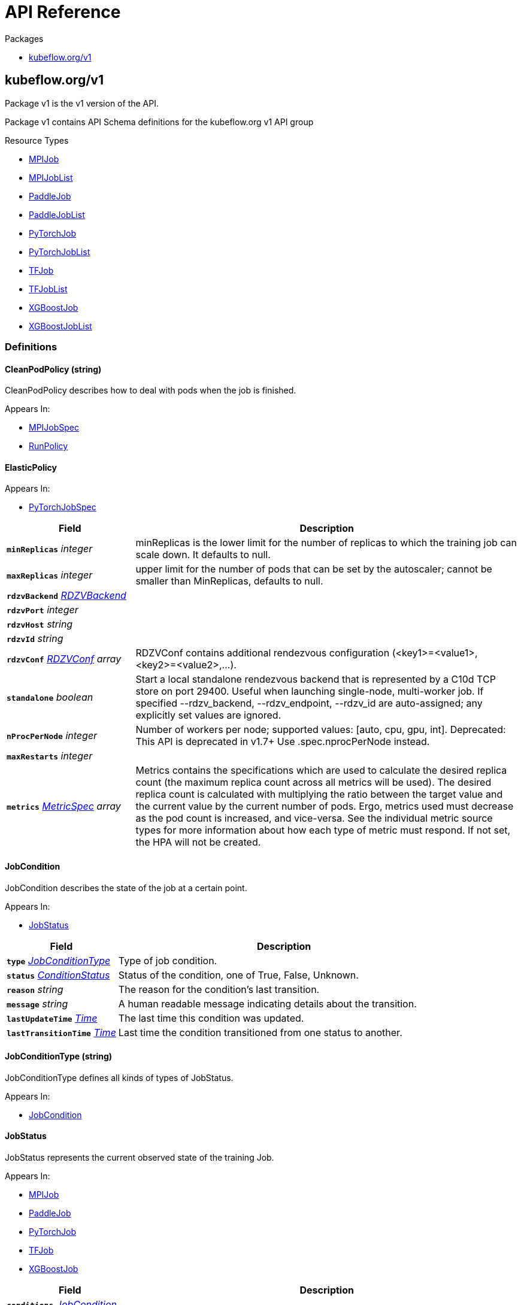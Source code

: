 // Generated documentation. Please do not edit.
:anchor_prefix: k8s-api

[id="{p}-api-reference"]
= API Reference

.Packages
- xref:{anchor_prefix}-kubeflow-org-v1[$$kubeflow.org/v1$$]


[id="{anchor_prefix}-kubeflow-org-v1"]
== kubeflow.org/v1

Package v1 is the v1 version of the API.

Package v1 contains API Schema definitions for the kubeflow.org v1 API group

.Resource Types
- xref:{anchor_prefix}-github-com-kubeflow-training-operator-pkg-apis-kubeflow-org-v1-mpijob[$$MPIJob$$]
- xref:{anchor_prefix}-github-com-kubeflow-training-operator-pkg-apis-kubeflow-org-v1-mpijoblist[$$MPIJobList$$]
- xref:{anchor_prefix}-github-com-kubeflow-training-operator-pkg-apis-kubeflow-org-v1-paddlejob[$$PaddleJob$$]
- xref:{anchor_prefix}-github-com-kubeflow-training-operator-pkg-apis-kubeflow-org-v1-paddlejoblist[$$PaddleJobList$$]
- xref:{anchor_prefix}-github-com-kubeflow-training-operator-pkg-apis-kubeflow-org-v1-pytorchjob[$$PyTorchJob$$]
- xref:{anchor_prefix}-github-com-kubeflow-training-operator-pkg-apis-kubeflow-org-v1-pytorchjoblist[$$PyTorchJobList$$]
- xref:{anchor_prefix}-github-com-kubeflow-training-operator-pkg-apis-kubeflow-org-v1-tfjob[$$TFJob$$]
- xref:{anchor_prefix}-github-com-kubeflow-training-operator-pkg-apis-kubeflow-org-v1-tfjoblist[$$TFJobList$$]
- xref:{anchor_prefix}-github-com-kubeflow-training-operator-pkg-apis-kubeflow-org-v1-xgboostjob[$$XGBoostJob$$]
- xref:{anchor_prefix}-github-com-kubeflow-training-operator-pkg-apis-kubeflow-org-v1-xgboostjoblist[$$XGBoostJobList$$]


=== Definitions

[id="{anchor_prefix}-github-com-kubeflow-training-operator-pkg-apis-kubeflow-org-v1-cleanpodpolicy"]
==== CleanPodPolicy (string) 

CleanPodPolicy describes how to deal with pods when the job is finished.

.Appears In:
****
- xref:{anchor_prefix}-github-com-kubeflow-training-operator-pkg-apis-kubeflow-org-v1-mpijobspec[$$MPIJobSpec$$]
- xref:{anchor_prefix}-github-com-kubeflow-training-operator-pkg-apis-kubeflow-org-v1-runpolicy[$$RunPolicy$$]
****



[id="{anchor_prefix}-github-com-kubeflow-training-operator-pkg-apis-kubeflow-org-v1-elasticpolicy"]
==== ElasticPolicy 



.Appears In:
****
- xref:{anchor_prefix}-github-com-kubeflow-training-operator-pkg-apis-kubeflow-org-v1-pytorchjobspec[$$PyTorchJobSpec$$]
****

[cols="25a,75a", options="header"]
|===
| Field | Description
| *`minReplicas`* __integer__ | minReplicas is the lower limit for the number of replicas to which the training job
can scale down.  It defaults to null.
| *`maxReplicas`* __integer__ | upper limit for the number of pods that can be set by the autoscaler; cannot be smaller than MinReplicas, defaults to null.
| *`rdzvBackend`* __xref:{anchor_prefix}-github-com-kubeflow-training-operator-pkg-apis-kubeflow-org-v1-rdzvbackend[$$RDZVBackend$$]__ | 
| *`rdzvPort`* __integer__ | 
| *`rdzvHost`* __string__ | 
| *`rdzvId`* __string__ | 
| *`rdzvConf`* __xref:{anchor_prefix}-github-com-kubeflow-training-operator-pkg-apis-kubeflow-org-v1-rdzvconf[$$RDZVConf$$] array__ | RDZVConf contains additional rendezvous configuration (<key1>=<value1>,<key2>=<value2>,...).
| *`standalone`* __boolean__ | Start a local standalone rendezvous backend that is represented by a C10d TCP store
on port 29400. Useful when launching single-node, multi-worker job. If specified
--rdzv_backend, --rdzv_endpoint, --rdzv_id are auto-assigned; any explicitly set values
are ignored.
| *`nProcPerNode`* __integer__ | Number of workers per node; supported values: [auto, cpu, gpu, int].
Deprecated: This API is deprecated in v1.7+
Use .spec.nprocPerNode instead.
| *`maxRestarts`* __integer__ | 
| *`metrics`* __link:https://kubernetes.io/docs/reference/generated/kubernetes-api/v1.22/#metricspec-v2-autoscaling[$$MetricSpec$$] array__ | Metrics contains the specifications which are used to calculate the
desired replica count (the maximum replica count across all metrics will
be used).  The desired replica count is calculated with multiplying the
ratio between the target value and the current value by the current
number of pods. Ergo, metrics used must decrease as the pod count is
increased, and vice-versa.  See the individual metric source types for
more information about how each type of metric must respond.
If not set, the HPA will not be created.
|===


[id="{anchor_prefix}-github-com-kubeflow-training-operator-pkg-apis-kubeflow-org-v1-jobcondition"]
==== JobCondition 

JobCondition describes the state of the job at a certain point.

.Appears In:
****
- xref:{anchor_prefix}-github-com-kubeflow-training-operator-pkg-apis-kubeflow-org-v1-jobstatus[$$JobStatus$$]
****

[cols="25a,75a", options="header"]
|===
| Field | Description
| *`type`* __xref:{anchor_prefix}-github-com-kubeflow-training-operator-pkg-apis-kubeflow-org-v1-jobconditiontype[$$JobConditionType$$]__ | Type of job condition.
| *`status`* __link:https://kubernetes.io/docs/reference/generated/kubernetes-api/v1.22/#conditionstatus-v1-core[$$ConditionStatus$$]__ | Status of the condition, one of True, False, Unknown.
| *`reason`* __string__ | The reason for the condition's last transition.
| *`message`* __string__ | A human readable message indicating details about the transition.
| *`lastUpdateTime`* __link:https://kubernetes.io/docs/reference/generated/kubernetes-api/v1.22/#time-v1-meta[$$Time$$]__ | The last time this condition was updated.
| *`lastTransitionTime`* __link:https://kubernetes.io/docs/reference/generated/kubernetes-api/v1.22/#time-v1-meta[$$Time$$]__ | Last time the condition transitioned from one status to another.
|===


[id="{anchor_prefix}-github-com-kubeflow-training-operator-pkg-apis-kubeflow-org-v1-jobconditiontype"]
==== JobConditionType (string) 

JobConditionType defines all kinds of types of JobStatus.

.Appears In:
****
- xref:{anchor_prefix}-github-com-kubeflow-training-operator-pkg-apis-kubeflow-org-v1-jobcondition[$$JobCondition$$]
****



[id="{anchor_prefix}-github-com-kubeflow-training-operator-pkg-apis-kubeflow-org-v1-jobstatus"]
==== JobStatus 

JobStatus represents the current observed state of the training Job.

.Appears In:
****
- xref:{anchor_prefix}-github-com-kubeflow-training-operator-pkg-apis-kubeflow-org-v1-mpijob[$$MPIJob$$]
- xref:{anchor_prefix}-github-com-kubeflow-training-operator-pkg-apis-kubeflow-org-v1-paddlejob[$$PaddleJob$$]
- xref:{anchor_prefix}-github-com-kubeflow-training-operator-pkg-apis-kubeflow-org-v1-pytorchjob[$$PyTorchJob$$]
- xref:{anchor_prefix}-github-com-kubeflow-training-operator-pkg-apis-kubeflow-org-v1-tfjob[$$TFJob$$]
- xref:{anchor_prefix}-github-com-kubeflow-training-operator-pkg-apis-kubeflow-org-v1-xgboostjob[$$XGBoostJob$$]
****

[cols="25a,75a", options="header"]
|===
| Field | Description
| *`conditions`* __xref:{anchor_prefix}-github-com-kubeflow-training-operator-pkg-apis-kubeflow-org-v1-jobcondition[$$JobCondition$$] array__ | Conditions is an array of current observed job conditions.
| *`replicaStatuses`* __object (keys:xref:{anchor_prefix}-github-com-kubeflow-training-operator-pkg-apis-kubeflow-org-v1-replicatype[$$ReplicaType$$], values:xref:{anchor_prefix}-github-com-kubeflow-training-operator-pkg-apis-kubeflow-org-v1-replicastatus[$$ReplicaStatus$$])__ | ReplicaStatuses is map of ReplicaType and ReplicaStatus,
specifies the status of each replica.
| *`startTime`* __link:https://kubernetes.io/docs/reference/generated/kubernetes-api/v1.22/#time-v1-meta[$$Time$$]__ | Represents time when the job was acknowledged by the job controller.
It is not guaranteed to be set in happens-before order across separate operations.
It is represented in RFC3339 form and is in UTC.
| *`completionTime`* __link:https://kubernetes.io/docs/reference/generated/kubernetes-api/v1.22/#time-v1-meta[$$Time$$]__ | Represents time when the job was completed. It is not guaranteed to
be set in happens-before order across separate operations.
It is represented in RFC3339 form and is in UTC.
| *`lastReconcileTime`* __link:https://kubernetes.io/docs/reference/generated/kubernetes-api/v1.22/#time-v1-meta[$$Time$$]__ | Represents last time when the job was reconciled. It is not guaranteed to
be set in happens-before order across separate operations.
It is represented in RFC3339 form and is in UTC.
|===


[id="{anchor_prefix}-github-com-kubeflow-training-operator-pkg-apis-kubeflow-org-v1-mpijob"]
==== MPIJob 



.Appears In:
****
- xref:{anchor_prefix}-github-com-kubeflow-training-operator-pkg-apis-kubeflow-org-v1-mpijoblist[$$MPIJobList$$]
****

[cols="25a,75a", options="header"]
|===
| Field | Description
| *`apiVersion`* __string__ | `kubeflow.org/v1`
| *`kind`* __string__ | `MPIJob`
| *`kind`* __string__ | Kind is a string value representing the REST resource this object represents.
Servers may infer this from the endpoint the client submits requests to.
Cannot be updated.
In CamelCase.
More info: https://git.k8s.io/community/contributors/devel/sig-architecture/api-conventions.md#types-kinds
| *`apiVersion`* __string__ | APIVersion defines the versioned schema of this representation of an object.
Servers should convert recognized schemas to the latest internal value, and
may reject unrecognized values.
More info: https://git.k8s.io/community/contributors/devel/sig-architecture/api-conventions.md#resources
| *`metadata`* __link:https://kubernetes.io/docs/reference/generated/kubernetes-api/v1.22/#objectmeta-v1-meta[$$ObjectMeta$$]__ | Refer to Kubernetes API documentation for fields of `metadata`.

| *`spec`* __xref:{anchor_prefix}-github-com-kubeflow-training-operator-pkg-apis-kubeflow-org-v1-mpijobspec[$$MPIJobSpec$$]__ | 
| *`status`* __xref:{anchor_prefix}-github-com-kubeflow-training-operator-pkg-apis-kubeflow-org-v1-jobstatus[$$JobStatus$$]__ | 
|===


[id="{anchor_prefix}-github-com-kubeflow-training-operator-pkg-apis-kubeflow-org-v1-mpijoblist"]
==== MPIJobList 





[cols="25a,75a", options="header"]
|===
| Field | Description
| *`apiVersion`* __string__ | `kubeflow.org/v1`
| *`kind`* __string__ | `MPIJobList`
| *`kind`* __string__ | Kind is a string value representing the REST resource this object represents.
Servers may infer this from the endpoint the client submits requests to.
Cannot be updated.
In CamelCase.
More info: https://git.k8s.io/community/contributors/devel/sig-architecture/api-conventions.md#types-kinds
| *`apiVersion`* __string__ | APIVersion defines the versioned schema of this representation of an object.
Servers should convert recognized schemas to the latest internal value, and
may reject unrecognized values.
More info: https://git.k8s.io/community/contributors/devel/sig-architecture/api-conventions.md#resources
| *`metadata`* __link:https://kubernetes.io/docs/reference/generated/kubernetes-api/v1.22/#listmeta-v1-meta[$$ListMeta$$]__ | Refer to Kubernetes API documentation for fields of `metadata`.

| *`items`* __xref:{anchor_prefix}-github-com-kubeflow-training-operator-pkg-apis-kubeflow-org-v1-mpijob[$$MPIJob$$] array__ | 
|===


[id="{anchor_prefix}-github-com-kubeflow-training-operator-pkg-apis-kubeflow-org-v1-mpijobspec"]
==== MPIJobSpec 



.Appears In:
****
- xref:{anchor_prefix}-github-com-kubeflow-training-operator-pkg-apis-kubeflow-org-v1-mpijob[$$MPIJob$$]
****

[cols="25a,75a", options="header"]
|===
| Field | Description
| *`slotsPerWorker`* __integer__ | Specifies the number of slots per worker used in hostfile.
Defaults to 1.
| *`cleanPodPolicy`* __xref:{anchor_prefix}-github-com-kubeflow-training-operator-pkg-apis-kubeflow-org-v1-cleanpodpolicy[$$CleanPodPolicy$$]__ | CleanPodPolicy defines the policy that whether to kill pods after the job completes.
Defaults to None.
| *`mpiReplicaSpecs`* __object (keys:xref:{anchor_prefix}-github-com-kubeflow-training-operator-pkg-apis-kubeflow-org-v1-replicatype[$$ReplicaType$$], values:xref:{anchor_prefix}-github-com-kubeflow-training-operator-pkg-apis-kubeflow-org-v1-replicaspec[$$ReplicaSpec$$])__ | `MPIReplicaSpecs` contains maps from `MPIReplicaType` to `ReplicaSpec` that
specify the MPI replicas to run.
| *`mainContainer`* __string__ | MainContainer specifies name of the main container which
executes the MPI code.
| *`runPolicy`* __xref:{anchor_prefix}-github-com-kubeflow-training-operator-pkg-apis-kubeflow-org-v1-runpolicy[$$RunPolicy$$]__ | `RunPolicy` encapsulates various runtime policies of the distributed training
job, for example how to clean up resources and how long the job can stay
active.
|===


[id="{anchor_prefix}-github-com-kubeflow-training-operator-pkg-apis-kubeflow-org-v1-paddleelasticpolicy"]
==== PaddleElasticPolicy 



.Appears In:
****
- xref:{anchor_prefix}-github-com-kubeflow-training-operator-pkg-apis-kubeflow-org-v1-paddlejobspec[$$PaddleJobSpec$$]
****

[cols="25a,75a", options="header"]
|===
| Field | Description
| *`minReplicas`* __integer__ | minReplicas is the lower limit for the number of replicas to which the training job
can scale down.  It defaults to null.
| *`maxReplicas`* __integer__ | upper limit for the number of pods that can be set by the autoscaler; cannot be smaller than MinReplicas, defaults to null.
| *`maxRestarts`* __integer__ | MaxRestarts is the limit for restart times of pods in elastic mode.
| *`metrics`* __link:https://kubernetes.io/docs/reference/generated/kubernetes-api/v1.22/#metricspec-v2-autoscaling[$$MetricSpec$$] array__ | Metrics contains the specifications which are used to calculate the
desired replica count (the maximum replica count across all metrics will
be used).  The desired replica count is calculated with multiplying the
ratio between the target value and the current value by the current
number of pods. Ergo, metrics used must decrease as the pod count is
increased, and vice-versa.  See the individual metric source types for
more information about how each type of metric must respond.
If not set, the HPA will not be created.
|===


[id="{anchor_prefix}-github-com-kubeflow-training-operator-pkg-apis-kubeflow-org-v1-paddlejob"]
==== PaddleJob 

PaddleJob Represents a PaddleJob resource.

.Appears In:
****
- xref:{anchor_prefix}-github-com-kubeflow-training-operator-pkg-apis-kubeflow-org-v1-paddlejoblist[$$PaddleJobList$$]
****

[cols="25a,75a", options="header"]
|===
| Field | Description
| *`apiVersion`* __string__ | `kubeflow.org/v1`
| *`kind`* __string__ | `PaddleJob`
| *`kind`* __string__ | Kind is a string value representing the REST resource this object represents.
Servers may infer this from the endpoint the client submits requests to.
Cannot be updated.
In CamelCase.
More info: https://git.k8s.io/community/contributors/devel/sig-architecture/api-conventions.md#types-kinds
| *`apiVersion`* __string__ | APIVersion defines the versioned schema of this representation of an object.
Servers should convert recognized schemas to the latest internal value, and
may reject unrecognized values.
More info: https://git.k8s.io/community/contributors/devel/sig-architecture/api-conventions.md#resources
| *`metadata`* __link:https://kubernetes.io/docs/reference/generated/kubernetes-api/v1.22/#objectmeta-v1-meta[$$ObjectMeta$$]__ | Refer to Kubernetes API documentation for fields of `metadata`.

| *`spec`* __xref:{anchor_prefix}-github-com-kubeflow-training-operator-pkg-apis-kubeflow-org-v1-paddlejobspec[$$PaddleJobSpec$$]__ | Specification of the desired state of the PaddleJob.
| *`status`* __xref:{anchor_prefix}-github-com-kubeflow-training-operator-pkg-apis-kubeflow-org-v1-jobstatus[$$JobStatus$$]__ | Most recently observed status of the PaddleJob.
Read-only (modified by the system).
|===


[id="{anchor_prefix}-github-com-kubeflow-training-operator-pkg-apis-kubeflow-org-v1-paddlejoblist"]
==== PaddleJobList 

PaddleJobList is a list of PaddleJobs.



[cols="25a,75a", options="header"]
|===
| Field | Description
| *`apiVersion`* __string__ | `kubeflow.org/v1`
| *`kind`* __string__ | `PaddleJobList`
| *`kind`* __string__ | Kind is a string value representing the REST resource this object represents.
Servers may infer this from the endpoint the client submits requests to.
Cannot be updated.
In CamelCase.
More info: https://git.k8s.io/community/contributors/devel/sig-architecture/api-conventions.md#types-kinds
| *`apiVersion`* __string__ | APIVersion defines the versioned schema of this representation of an object.
Servers should convert recognized schemas to the latest internal value, and
may reject unrecognized values.
More info: https://git.k8s.io/community/contributors/devel/sig-architecture/api-conventions.md#resources
| *`metadata`* __link:https://kubernetes.io/docs/reference/generated/kubernetes-api/v1.22/#listmeta-v1-meta[$$ListMeta$$]__ | Refer to Kubernetes API documentation for fields of `metadata`.

| *`items`* __xref:{anchor_prefix}-github-com-kubeflow-training-operator-pkg-apis-kubeflow-org-v1-paddlejob[$$PaddleJob$$] array__ | List of PaddleJobs.
|===


[id="{anchor_prefix}-github-com-kubeflow-training-operator-pkg-apis-kubeflow-org-v1-paddlejobspec"]
==== PaddleJobSpec 

PaddleJobSpec is a desired state description of the PaddleJob.

.Appears In:
****
- xref:{anchor_prefix}-github-com-kubeflow-training-operator-pkg-apis-kubeflow-org-v1-paddlejob[$$PaddleJob$$]
****

[cols="25a,75a", options="header"]
|===
| Field | Description
| *`runPolicy`* __xref:{anchor_prefix}-github-com-kubeflow-training-operator-pkg-apis-kubeflow-org-v1-runpolicy[$$RunPolicy$$]__ | RunPolicy encapsulates various runtime policies of the distributed training
job, for example how to clean up resources and how long the job can stay
active.
| *`elasticPolicy`* __xref:{anchor_prefix}-github-com-kubeflow-training-operator-pkg-apis-kubeflow-org-v1-paddleelasticpolicy[$$PaddleElasticPolicy$$]__ | ElasticPolicy holds the elastic policy for paddle job.
| *`paddleReplicaSpecs`* __object (keys:xref:{anchor_prefix}-github-com-kubeflow-training-operator-pkg-apis-kubeflow-org-v1-replicatype[$$ReplicaType$$], values:xref:{anchor_prefix}-github-com-kubeflow-training-operator-pkg-apis-kubeflow-org-v1-replicaspec[$$ReplicaSpec$$])__ | A map of PaddleReplicaType (type) to ReplicaSpec (value). Specifies the Paddle cluster configuration.
For example,
  {
    "Master": PaddleReplicaSpec,
    "Worker": PaddleReplicaSpec,
  }
|===


[id="{anchor_prefix}-github-com-kubeflow-training-operator-pkg-apis-kubeflow-org-v1-pytorchjob"]
==== PyTorchJob 

PyTorchJob Represents a PyTorchJob resource.

.Appears In:
****
- xref:{anchor_prefix}-github-com-kubeflow-training-operator-pkg-apis-kubeflow-org-v1-pytorchjoblist[$$PyTorchJobList$$]
****

[cols="25a,75a", options="header"]
|===
| Field | Description
| *`apiVersion`* __string__ | `kubeflow.org/v1`
| *`kind`* __string__ | `PyTorchJob`
| *`kind`* __string__ | Kind is a string value representing the REST resource this object represents.
Servers may infer this from the endpoint the client submits requests to.
Cannot be updated.
In CamelCase.
More info: https://git.k8s.io/community/contributors/devel/sig-architecture/api-conventions.md#types-kinds
| *`apiVersion`* __string__ | APIVersion defines the versioned schema of this representation of an object.
Servers should convert recognized schemas to the latest internal value, and
may reject unrecognized values.
More info: https://git.k8s.io/community/contributors/devel/sig-architecture/api-conventions.md#resources
| *`metadata`* __link:https://kubernetes.io/docs/reference/generated/kubernetes-api/v1.22/#objectmeta-v1-meta[$$ObjectMeta$$]__ | Refer to Kubernetes API documentation for fields of `metadata`.

| *`spec`* __xref:{anchor_prefix}-github-com-kubeflow-training-operator-pkg-apis-kubeflow-org-v1-pytorchjobspec[$$PyTorchJobSpec$$]__ | Specification of the desired state of the PyTorchJob.
| *`status`* __xref:{anchor_prefix}-github-com-kubeflow-training-operator-pkg-apis-kubeflow-org-v1-jobstatus[$$JobStatus$$]__ | Most recently observed status of the PyTorchJob.
Read-only (modified by the system).
|===


[id="{anchor_prefix}-github-com-kubeflow-training-operator-pkg-apis-kubeflow-org-v1-pytorchjoblist"]
==== PyTorchJobList 

PyTorchJobList is a list of PyTorchJobs.



[cols="25a,75a", options="header"]
|===
| Field | Description
| *`apiVersion`* __string__ | `kubeflow.org/v1`
| *`kind`* __string__ | `PyTorchJobList`
| *`kind`* __string__ | Kind is a string value representing the REST resource this object represents.
Servers may infer this from the endpoint the client submits requests to.
Cannot be updated.
In CamelCase.
More info: https://git.k8s.io/community/contributors/devel/sig-architecture/api-conventions.md#types-kinds
| *`apiVersion`* __string__ | APIVersion defines the versioned schema of this representation of an object.
Servers should convert recognized schemas to the latest internal value, and
may reject unrecognized values.
More info: https://git.k8s.io/community/contributors/devel/sig-architecture/api-conventions.md#resources
| *`metadata`* __link:https://kubernetes.io/docs/reference/generated/kubernetes-api/v1.22/#listmeta-v1-meta[$$ListMeta$$]__ | Refer to Kubernetes API documentation for fields of `metadata`.

| *`items`* __xref:{anchor_prefix}-github-com-kubeflow-training-operator-pkg-apis-kubeflow-org-v1-pytorchjob[$$PyTorchJob$$] array__ | List of PyTorchJobs.
|===


[id="{anchor_prefix}-github-com-kubeflow-training-operator-pkg-apis-kubeflow-org-v1-pytorchjobspec"]
==== PyTorchJobSpec 

PyTorchJobSpec is a desired state description of the PyTorchJob.

.Appears In:
****
- xref:{anchor_prefix}-github-com-kubeflow-training-operator-pkg-apis-kubeflow-org-v1-pytorchjob[$$PyTorchJob$$]
****

[cols="25a,75a", options="header"]
|===
| Field | Description
| *`runPolicy`* __xref:{anchor_prefix}-github-com-kubeflow-training-operator-pkg-apis-kubeflow-org-v1-runpolicy[$$RunPolicy$$]__ | RunPolicy encapsulates various runtime policies of the distributed training
job, for example how to clean up resources and how long the job can stay
active.
| *`elasticPolicy`* __xref:{anchor_prefix}-github-com-kubeflow-training-operator-pkg-apis-kubeflow-org-v1-elasticpolicy[$$ElasticPolicy$$]__ | 
| *`pytorchReplicaSpecs`* __object (keys:xref:{anchor_prefix}-github-com-kubeflow-training-operator-pkg-apis-kubeflow-org-v1-replicatype[$$ReplicaType$$], values:xref:{anchor_prefix}-github-com-kubeflow-training-operator-pkg-apis-kubeflow-org-v1-replicaspec[$$ReplicaSpec$$])__ | A map of PyTorchReplicaType (type) to ReplicaSpec (value). Specifies the PyTorch cluster configuration.
For example,
  {
    "Master": PyTorchReplicaSpec,
    "Worker": PyTorchReplicaSpec,
  }
| *`nprocPerNode`* __string__ | Number of workers per node; supported values: [auto, cpu, gpu, int].
For more, https://github.com/pytorch/pytorch/blob/26f7f470df64d90e092081e39507e4ac751f55d6/torch/distributed/run.py#L629-L658.
Defaults to auto.
|===


[id="{anchor_prefix}-github-com-kubeflow-training-operator-pkg-apis-kubeflow-org-v1-rdzvbackend"]
==== RDZVBackend (string) 



.Appears In:
****
- xref:{anchor_prefix}-github-com-kubeflow-training-operator-pkg-apis-kubeflow-org-v1-elasticpolicy[$$ElasticPolicy$$]
****



[id="{anchor_prefix}-github-com-kubeflow-training-operator-pkg-apis-kubeflow-org-v1-rdzvconf"]
==== RDZVConf 



.Appears In:
****
- xref:{anchor_prefix}-github-com-kubeflow-training-operator-pkg-apis-kubeflow-org-v1-elasticpolicy[$$ElasticPolicy$$]
****

[cols="25a,75a", options="header"]
|===
| Field | Description
| *`key`* __string__ | 
| *`value`* __string__ | 
|===


[id="{anchor_prefix}-github-com-kubeflow-training-operator-pkg-apis-kubeflow-org-v1-replicaspec"]
==== ReplicaSpec 

ReplicaSpec is a description of the replica

.Appears In:
****
- xref:{anchor_prefix}-github-com-kubeflow-training-operator-pkg-apis-kubeflow-org-v1-mpijobspec[$$MPIJobSpec$$]
- xref:{anchor_prefix}-github-com-kubeflow-training-operator-pkg-apis-kubeflow-org-v1-paddlejobspec[$$PaddleJobSpec$$]
- xref:{anchor_prefix}-github-com-kubeflow-training-operator-pkg-apis-kubeflow-org-v1-pytorchjobspec[$$PyTorchJobSpec$$]
- xref:{anchor_prefix}-github-com-kubeflow-training-operator-pkg-apis-kubeflow-org-v1-tfjobspec[$$TFJobSpec$$]
- xref:{anchor_prefix}-github-com-kubeflow-training-operator-pkg-apis-kubeflow-org-v1-xgboostjobspec[$$XGBoostJobSpec$$]
****

[cols="25a,75a", options="header"]
|===
| Field | Description
| *`replicas`* __integer__ | Replicas is the desired number of replicas of the given template.
If unspecified, defaults to 1.
| *`template`* __link:https://kubernetes.io/docs/reference/generated/kubernetes-api/v1.22/#podtemplatespec-v1-core[$$PodTemplateSpec$$]__ | Template is the object that describes the pod that
will be created for this replica. RestartPolicy in PodTemplateSpec
will be overide by RestartPolicy in ReplicaSpec
| *`restartPolicy`* __xref:{anchor_prefix}-github-com-kubeflow-training-operator-pkg-apis-kubeflow-org-v1-restartpolicy[$$RestartPolicy$$]__ | Restart policy for all replicas within the job.
One of Always, OnFailure, Never and ExitCode.
Default to Never.
|===


[id="{anchor_prefix}-github-com-kubeflow-training-operator-pkg-apis-kubeflow-org-v1-replicastatus"]
==== ReplicaStatus 

ReplicaStatus represents the current observed state of the replica.

.Appears In:
****
- xref:{anchor_prefix}-github-com-kubeflow-training-operator-pkg-apis-kubeflow-org-v1-jobstatus[$$JobStatus$$]
****

[cols="25a,75a", options="header"]
|===
| Field | Description
| *`active`* __integer__ | The number of actively running pods.
| *`succeeded`* __integer__ | The number of pods which reached phase Succeeded.
| *`failed`* __integer__ | The number of pods which reached phase Failed.
| *`labelSelector`* __link:https://kubernetes.io/docs/reference/generated/kubernetes-api/v1.22/#labelselector-v1-meta[$$LabelSelector$$]__ | Deprecated: Use Selector instead
| *`selector`* __string__ | A Selector is a label query over a set of resources. The result of matchLabels and
matchExpressions are ANDed. An empty Selector matches all objects. A null
Selector matches no objects.
|===


[id="{anchor_prefix}-github-com-kubeflow-training-operator-pkg-apis-kubeflow-org-v1-replicatype"]
==== ReplicaType (string) 

ReplicaType represents the type of the replica. Each operator needs to define its
own set of ReplicaTypes.

.Appears In:
****
- xref:{anchor_prefix}-github-com-kubeflow-training-operator-pkg-apis-kubeflow-org-v1-jobstatus[$$JobStatus$$]
- xref:{anchor_prefix}-github-com-kubeflow-training-operator-pkg-apis-kubeflow-org-v1-mpijobspec[$$MPIJobSpec$$]
- xref:{anchor_prefix}-github-com-kubeflow-training-operator-pkg-apis-kubeflow-org-v1-paddlejobspec[$$PaddleJobSpec$$]
- xref:{anchor_prefix}-github-com-kubeflow-training-operator-pkg-apis-kubeflow-org-v1-pytorchjobspec[$$PyTorchJobSpec$$]
- xref:{anchor_prefix}-github-com-kubeflow-training-operator-pkg-apis-kubeflow-org-v1-tfjobspec[$$TFJobSpec$$]
- xref:{anchor_prefix}-github-com-kubeflow-training-operator-pkg-apis-kubeflow-org-v1-xgboostjobspec[$$XGBoostJobSpec$$]
****



[id="{anchor_prefix}-github-com-kubeflow-training-operator-pkg-apis-kubeflow-org-v1-restartpolicy"]
==== RestartPolicy (string) 

RestartPolicy describes how the replicas should be restarted.
Only one of the following restart policies may be specified.
If none of the following policies is specified, the default one
is RestartPolicyAlways.

.Appears In:
****
- xref:{anchor_prefix}-github-com-kubeflow-training-operator-pkg-apis-kubeflow-org-v1-replicaspec[$$ReplicaSpec$$]
****



[id="{anchor_prefix}-github-com-kubeflow-training-operator-pkg-apis-kubeflow-org-v1-runpolicy"]
==== RunPolicy 

RunPolicy encapsulates various runtime policies of the distributed training
job, for example how to clean up resources and how long the job can stay
active.

.Appears In:
****
- xref:{anchor_prefix}-github-com-kubeflow-training-operator-pkg-apis-kubeflow-org-v1-mpijobspec[$$MPIJobSpec$$]
- xref:{anchor_prefix}-github-com-kubeflow-training-operator-pkg-apis-kubeflow-org-v1-paddlejobspec[$$PaddleJobSpec$$]
- xref:{anchor_prefix}-github-com-kubeflow-training-operator-pkg-apis-kubeflow-org-v1-pytorchjobspec[$$PyTorchJobSpec$$]
- xref:{anchor_prefix}-github-com-kubeflow-training-operator-pkg-apis-kubeflow-org-v1-tfjobspec[$$TFJobSpec$$]
- xref:{anchor_prefix}-github-com-kubeflow-training-operator-pkg-apis-kubeflow-org-v1-xgboostjobspec[$$XGBoostJobSpec$$]
****

[cols="25a,75a", options="header"]
|===
| Field | Description
| *`cleanPodPolicy`* __xref:{anchor_prefix}-github-com-kubeflow-training-operator-pkg-apis-kubeflow-org-v1-cleanpodpolicy[$$CleanPodPolicy$$]__ | CleanPodPolicy defines the policy to kill pods after the job completes.
Default to None.
| *`ttlSecondsAfterFinished`* __integer__ | TTLSecondsAfterFinished is the TTL to clean up jobs.
It may take extra ReconcilePeriod seconds for the cleanup, since
reconcile gets called periodically.
Default to infinite.
| *`activeDeadlineSeconds`* __integer__ | Specifies the duration in seconds relative to the startTime that the job may be active
before the system tries to terminate it; value must be positive integer.
| *`backoffLimit`* __integer__ | Optional number of retries before marking this job failed.
| *`schedulingPolicy`* __xref:{anchor_prefix}-github-com-kubeflow-training-operator-pkg-apis-kubeflow-org-v1-schedulingpolicy[$$SchedulingPolicy$$]__ | SchedulingPolicy defines the policy related to scheduling, e.g. gang-scheduling
| *`suspend`* __boolean__ | suspend specifies whether the Job controller should create Pods or not.
If a Job is created with suspend set to true, no Pods are created by
the Job controller. If a Job is suspended after creation (i.e. the
flag goes from false to true), the Job controller will delete all
active Pods and PodGroups associated with this Job.
Users must design their workload to gracefully handle this.
Suspending a Job will reset the StartTime field of the Job.


Defaults to false.
|===


[id="{anchor_prefix}-github-com-kubeflow-training-operator-pkg-apis-kubeflow-org-v1-schedulingpolicy"]
==== SchedulingPolicy 

SchedulingPolicy encapsulates various scheduling policies of the distributed training
job, for example `minAvailable` for gang-scheduling.

.Appears In:
****
- xref:{anchor_prefix}-github-com-kubeflow-training-operator-pkg-apis-kubeflow-org-v1-runpolicy[$$RunPolicy$$]
****

[cols="25a,75a", options="header"]
|===
| Field | Description
| *`minAvailable`* __integer__ | 
| *`queue`* __string__ | 
| *`minResources`* __xref:{anchor_prefix}-k8s-io-apimachinery-pkg-api-resource-quantity[$$Quantity$$]__ | 
| *`priorityClass`* __string__ | 
| *`scheduleTimeoutSeconds`* __integer__ | 
|===


[id="{anchor_prefix}-github-com-kubeflow-training-operator-pkg-apis-kubeflow-org-v1-successpolicy"]
==== SuccessPolicy (string) 

SuccessPolicy is the success policy.

.Appears In:
****
- xref:{anchor_prefix}-github-com-kubeflow-training-operator-pkg-apis-kubeflow-org-v1-tfjobspec[$$TFJobSpec$$]
****



[id="{anchor_prefix}-github-com-kubeflow-training-operator-pkg-apis-kubeflow-org-v1-tfjob"]
==== TFJob 

TFJob represents a TFJob resource.

.Appears In:
****
- xref:{anchor_prefix}-github-com-kubeflow-training-operator-pkg-apis-kubeflow-org-v1-tfjoblist[$$TFJobList$$]
****

[cols="25a,75a", options="header"]
|===
| Field | Description
| *`apiVersion`* __string__ | `kubeflow.org/v1`
| *`kind`* __string__ | `TFJob`
| *`kind`* __string__ | Kind is a string value representing the REST resource this object represents.
Servers may infer this from the endpoint the client submits requests to.
Cannot be updated.
In CamelCase.
More info: https://git.k8s.io/community/contributors/devel/sig-architecture/api-conventions.md#types-kinds
| *`apiVersion`* __string__ | APIVersion defines the versioned schema of this representation of an object.
Servers should convert recognized schemas to the latest internal value, and
may reject unrecognized values.
More info: https://git.k8s.io/community/contributors/devel/sig-architecture/api-conventions.md#resources
| *`metadata`* __link:https://kubernetes.io/docs/reference/generated/kubernetes-api/v1.22/#objectmeta-v1-meta[$$ObjectMeta$$]__ | Refer to Kubernetes API documentation for fields of `metadata`.

| *`spec`* __xref:{anchor_prefix}-github-com-kubeflow-training-operator-pkg-apis-kubeflow-org-v1-tfjobspec[$$TFJobSpec$$]__ | Specification of the desired state of the TFJob.
| *`status`* __xref:{anchor_prefix}-github-com-kubeflow-training-operator-pkg-apis-kubeflow-org-v1-jobstatus[$$JobStatus$$]__ | Most recently observed status of the TFJob.
Populated by the system.
Read-only.
|===


[id="{anchor_prefix}-github-com-kubeflow-training-operator-pkg-apis-kubeflow-org-v1-tfjoblist"]
==== TFJobList 

TFJobList is a list of TFJobs.



[cols="25a,75a", options="header"]
|===
| Field | Description
| *`apiVersion`* __string__ | `kubeflow.org/v1`
| *`kind`* __string__ | `TFJobList`
| *`kind`* __string__ | Kind is a string value representing the REST resource this object represents.
Servers may infer this from the endpoint the client submits requests to.
Cannot be updated.
In CamelCase.
More info: https://git.k8s.io/community/contributors/devel/sig-architecture/api-conventions.md#types-kinds
| *`apiVersion`* __string__ | APIVersion defines the versioned schema of this representation of an object.
Servers should convert recognized schemas to the latest internal value, and
may reject unrecognized values.
More info: https://git.k8s.io/community/contributors/devel/sig-architecture/api-conventions.md#resources
| *`metadata`* __link:https://kubernetes.io/docs/reference/generated/kubernetes-api/v1.22/#listmeta-v1-meta[$$ListMeta$$]__ | Refer to Kubernetes API documentation for fields of `metadata`.

| *`items`* __xref:{anchor_prefix}-github-com-kubeflow-training-operator-pkg-apis-kubeflow-org-v1-tfjob[$$TFJob$$] array__ | List of TFJobs.
|===


[id="{anchor_prefix}-github-com-kubeflow-training-operator-pkg-apis-kubeflow-org-v1-tfjobspec"]
==== TFJobSpec 

TFJobSpec is a desired state description of the TFJob.

.Appears In:
****
- xref:{anchor_prefix}-github-com-kubeflow-training-operator-pkg-apis-kubeflow-org-v1-tfjob[$$TFJob$$]
****

[cols="25a,75a", options="header"]
|===
| Field | Description
| *`runPolicy`* __xref:{anchor_prefix}-github-com-kubeflow-training-operator-pkg-apis-kubeflow-org-v1-runpolicy[$$RunPolicy$$]__ | RunPolicy encapsulates various runtime policies of the distributed training
job, for example how to clean up resources and how long the job can stay
active.
| *`successPolicy`* __xref:{anchor_prefix}-github-com-kubeflow-training-operator-pkg-apis-kubeflow-org-v1-successpolicy[$$SuccessPolicy$$]__ | SuccessPolicy defines the policy to mark the TFJob as succeeded.
Default to "", using the default rules.
| *`tfReplicaSpecs`* __object (keys:xref:{anchor_prefix}-github-com-kubeflow-training-operator-pkg-apis-kubeflow-org-v1-replicatype[$$ReplicaType$$], values:xref:{anchor_prefix}-github-com-kubeflow-training-operator-pkg-apis-kubeflow-org-v1-replicaspec[$$ReplicaSpec$$])__ | A map of TFReplicaType (type) to ReplicaSpec (value). Specifies the TF cluster configuration.
For example,
  {
    "PS": ReplicaSpec,
    "Worker": ReplicaSpec,
  }
| *`enableDynamicWorker`* __boolean__ | A switch to enable dynamic worker
|===


[id="{anchor_prefix}-github-com-kubeflow-training-operator-pkg-apis-kubeflow-org-v1-xgboostjob"]
==== XGBoostJob 

XGBoostJob is the Schema for the xgboostjobs API

.Appears In:
****
- xref:{anchor_prefix}-github-com-kubeflow-training-operator-pkg-apis-kubeflow-org-v1-xgboostjoblist[$$XGBoostJobList$$]
****

[cols="25a,75a", options="header"]
|===
| Field | Description
| *`apiVersion`* __string__ | `kubeflow.org/v1`
| *`kind`* __string__ | `XGBoostJob`
| *`kind`* __string__ | Kind is a string value representing the REST resource this object represents.
Servers may infer this from the endpoint the client submits requests to.
Cannot be updated.
In CamelCase.
More info: https://git.k8s.io/community/contributors/devel/sig-architecture/api-conventions.md#types-kinds
| *`apiVersion`* __string__ | APIVersion defines the versioned schema of this representation of an object.
Servers should convert recognized schemas to the latest internal value, and
may reject unrecognized values.
More info: https://git.k8s.io/community/contributors/devel/sig-architecture/api-conventions.md#resources
| *`metadata`* __link:https://kubernetes.io/docs/reference/generated/kubernetes-api/v1.22/#objectmeta-v1-meta[$$ObjectMeta$$]__ | Refer to Kubernetes API documentation for fields of `metadata`.

| *`spec`* __xref:{anchor_prefix}-github-com-kubeflow-training-operator-pkg-apis-kubeflow-org-v1-xgboostjobspec[$$XGBoostJobSpec$$]__ | 
| *`status`* __xref:{anchor_prefix}-github-com-kubeflow-training-operator-pkg-apis-kubeflow-org-v1-jobstatus[$$JobStatus$$]__ | 
|===


[id="{anchor_prefix}-github-com-kubeflow-training-operator-pkg-apis-kubeflow-org-v1-xgboostjoblist"]
==== XGBoostJobList 

XGBoostJobList contains a list of XGBoostJob



[cols="25a,75a", options="header"]
|===
| Field | Description
| *`apiVersion`* __string__ | `kubeflow.org/v1`
| *`kind`* __string__ | `XGBoostJobList`
| *`kind`* __string__ | Kind is a string value representing the REST resource this object represents.
Servers may infer this from the endpoint the client submits requests to.
Cannot be updated.
In CamelCase.
More info: https://git.k8s.io/community/contributors/devel/sig-architecture/api-conventions.md#types-kinds
| *`apiVersion`* __string__ | APIVersion defines the versioned schema of this representation of an object.
Servers should convert recognized schemas to the latest internal value, and
may reject unrecognized values.
More info: https://git.k8s.io/community/contributors/devel/sig-architecture/api-conventions.md#resources
| *`metadata`* __link:https://kubernetes.io/docs/reference/generated/kubernetes-api/v1.22/#listmeta-v1-meta[$$ListMeta$$]__ | Refer to Kubernetes API documentation for fields of `metadata`.

| *`items`* __xref:{anchor_prefix}-github-com-kubeflow-training-operator-pkg-apis-kubeflow-org-v1-xgboostjob[$$XGBoostJob$$] array__ | 
|===


[id="{anchor_prefix}-github-com-kubeflow-training-operator-pkg-apis-kubeflow-org-v1-xgboostjobspec"]
==== XGBoostJobSpec 

XGBoostJobSpec defines the desired state of XGBoostJob

.Appears In:
****
- xref:{anchor_prefix}-github-com-kubeflow-training-operator-pkg-apis-kubeflow-org-v1-xgboostjob[$$XGBoostJob$$]
****

[cols="25a,75a", options="header"]
|===
| Field | Description
| *`runPolicy`* __xref:{anchor_prefix}-github-com-kubeflow-training-operator-pkg-apis-kubeflow-org-v1-runpolicy[$$RunPolicy$$]__ | INSERT ADDITIONAL SPEC FIELDS - desired state of cluster
Important: Run "make" to regenerate code after modifying this file
| *`xgbReplicaSpecs`* __object (keys:xref:{anchor_prefix}-github-com-kubeflow-training-operator-pkg-apis-kubeflow-org-v1-replicatype[$$ReplicaType$$], values:xref:{anchor_prefix}-github-com-kubeflow-training-operator-pkg-apis-kubeflow-org-v1-replicaspec[$$ReplicaSpec$$])__ | 
|===


